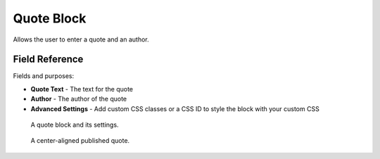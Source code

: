 Quote Block
===========

Allows the user to enter a quote and an author. 

Field Reference
---------------

Fields and purposes:

* **Quote Text** - The text for the quote

* **Author** - The author of the quote

* **Advanced Settings** - Add custom CSS classes or a CSS ID to style the block with your custom CSS

.. figure:: img/quoteblock.png
    :alt: A quote block and its settings.

    A quote block and its settings.

.. figure:: img/quote_published.png
    :alt: A center-aligned published quote.

    A center-aligned published quote.